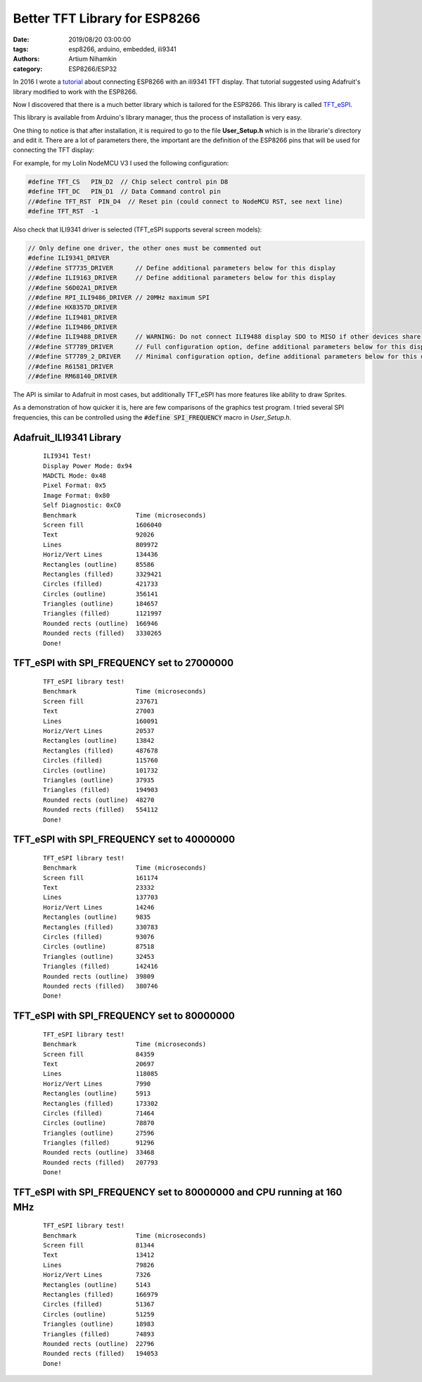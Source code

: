 Better TFT Library for ESP8266
###############################

:date: 2019/08/20 03:00:00
:tags: esp8266, arduino, embedded, ili9341
:authors: Artium Nihamkin
:category: ESP8266/ESP32

.. role:: c(code)
   :language: c

In 2016 I wrote a `tutorial
<2016/03/04/connecting-esp8266-with-ili9341-tft-display/>`_ about connecting
ESP8266 with an ili9341 TFT display. That tutorial suggested using Adafruit's
library modified to work with the ESP8266.

Now I discovered that there is a much better library which is tailored for the
ESP8266. This library is called `TFT_eSPI
<https://github.com/Bodmer/TFT_eSPI>`_.

This library is available from Arduino's library manager, thus the process of
installation is very easy.

.. image:: /files/esp8266/arduino_library_manager.png
    :alt: TFT_eSPI in Arduino Library Manager.
    :align: center

One thing to notice is that after installation, it is required to go to the file **User_Setup.h** which is in the librarie's directory and edit it.
There are a lot of parameters there, the important are the definition of the ESP8266 pins that will be used for connecting the TFT display:

For example, for my Lolin NodeMCU V3 I used the following configuration:

.. code-block:: c

    #define TFT_CS   PIN_D2  // Chip select control pin D8
    #define TFT_DC   PIN_D1  // Data Command control pin
    //#define TFT_RST  PIN_D4  // Reset pin (could connect to NodeMCU RST, see next line)
    #define TFT_RST  -1 

Also check that ILI9341 driver is selected (TFT_eSPI supports several screen models):

.. code-block:: c

    // Only define one driver, the other ones must be commented out
    #define ILI9341_DRIVER
    //#define ST7735_DRIVER      // Define additional parameters below for this display
    //#define ILI9163_DRIVER     // Define additional parameters below for this display
    //#define S6D02A1_DRIVER
    //#define RPI_ILI9486_DRIVER // 20MHz maximum SPI
    //#define HX8357D_DRIVER
    //#define ILI9481_DRIVER
    //#define ILI9486_DRIVER
    //#define ILI9488_DRIVER     // WARNING: Do not connect ILI9488 display SDO to MISO if other devices share the SPI bus (TFT SDO does NOT tristate when CS is high)
    //#define ST7789_DRIVER      // Full configuration option, define additional parameters below for this display
    //#define ST7789_2_DRIVER    // Minimal configuration option, define additional parameters below for this display
    //#define R61581_DRIVER
    //#define RM68140_DRIVER


The API is similar to Adafruit in most cases, but additionally TFT_eSPI has
more features like ability to draw Sprites.

As a demonstration of how quicker it is, here are few comparisons of the
graphics test program. I tried several SPI frequencies, this can be controlled using the :code:`#define SPI_FREQUENCY` macro in *User_Setup.h*.


Adafruit_ILI9341 Library
------------------------
 .. parsed-literal::
    ILI9341 Test!
    Display Power Mode: 0x94
    MADCTL Mode: 0x48
    Pixel Format: 0x5
    Image Format: 0x80
    Self Diagnostic: 0xC0
    Benchmark                Time (microseconds)
    Screen fill              1606040
    Text                     92026
    Lines                    809972
    Horiz/Vert Lines         134436
    Rectangles (outline)     85586
    Rectangles (filled)      3329421
    Circles (filled)         421733
    Circles (outline)        356141
    Triangles (outline)      184657
    Triangles (filled)       1121997
    Rounded rects (outline)  166946
    Rounded rects (filled)   3330265
    Done!

TFT_eSPI with SPI_FREQUENCY set to 27000000
---------------------------------------------
 .. parsed-literal::   
    TFT_eSPI library test!
    Benchmark                Time (microseconds)
    Screen fill              237671
    Text                     27003
    Lines                    160091
    Horiz/Vert Lines         20537
    Rectangles (outline)     13842
    Rectangles (filled)      487678
    Circles (filled)         115760
    Circles (outline)        101732
    Triangles (outline)      37935
    Triangles (filled)       194903
    Rounded rects (outline)  48270
    Rounded rects (filled)   554112
    Done!

TFT_eSPI with SPI_FREQUENCY set to 40000000
--------------------------------------------
 .. parsed-literal::
    TFT_eSPI library test!
    Benchmark                Time (microseconds)
    Screen fill              161174
    Text                     23332
    Lines                    137703
    Horiz/Vert Lines         14246
    Rectangles (outline)     9835
    Rectangles (filled)      330783
    Circles (filled)         93076
    Circles (outline)        87518
    Triangles (outline)      32453
    Triangles (filled)       142416
    Rounded rects (outline)  39809
    Rounded rects (filled)   380746
    Done!

TFT_eSPI with SPI_FREQUENCY set to 80000000
--------------------------------------------
 .. parsed-literal::
    TFT_eSPI library test!
    Benchmark                Time (microseconds)
    Screen fill              84359
    Text                     20697
    Lines                    118085
    Horiz/Vert Lines         7990
    Rectangles (outline)     5913
    Rectangles (filled)      173302
    Circles (filled)         71464
    Circles (outline)        78870
    Triangles (outline)      27596
    Triangles (filled)       91296
    Rounded rects (outline)  33468
    Rounded rects (filled)   207793
    Done!


TFT_eSPI with SPI_FREQUENCY set to 80000000 and CPU running at 160 MHz
----------------------------------------------------------------------
 .. parsed-literal::
    TFT_eSPI library test!
    Benchmark                Time (microseconds)
    Screen fill              81344
    Text                     13412
    Lines                    79826
    Horiz/Vert Lines         7326
    Rectangles (outline)     5143
    Rectangles (filled)      166979
    Circles (filled)         51367
    Circles (outline)        51259
    Triangles (outline)      18983
    Triangles (filled)       74893
    Rounded rects (outline)  22796
    Rounded rects (filled)   194053
    Done!
